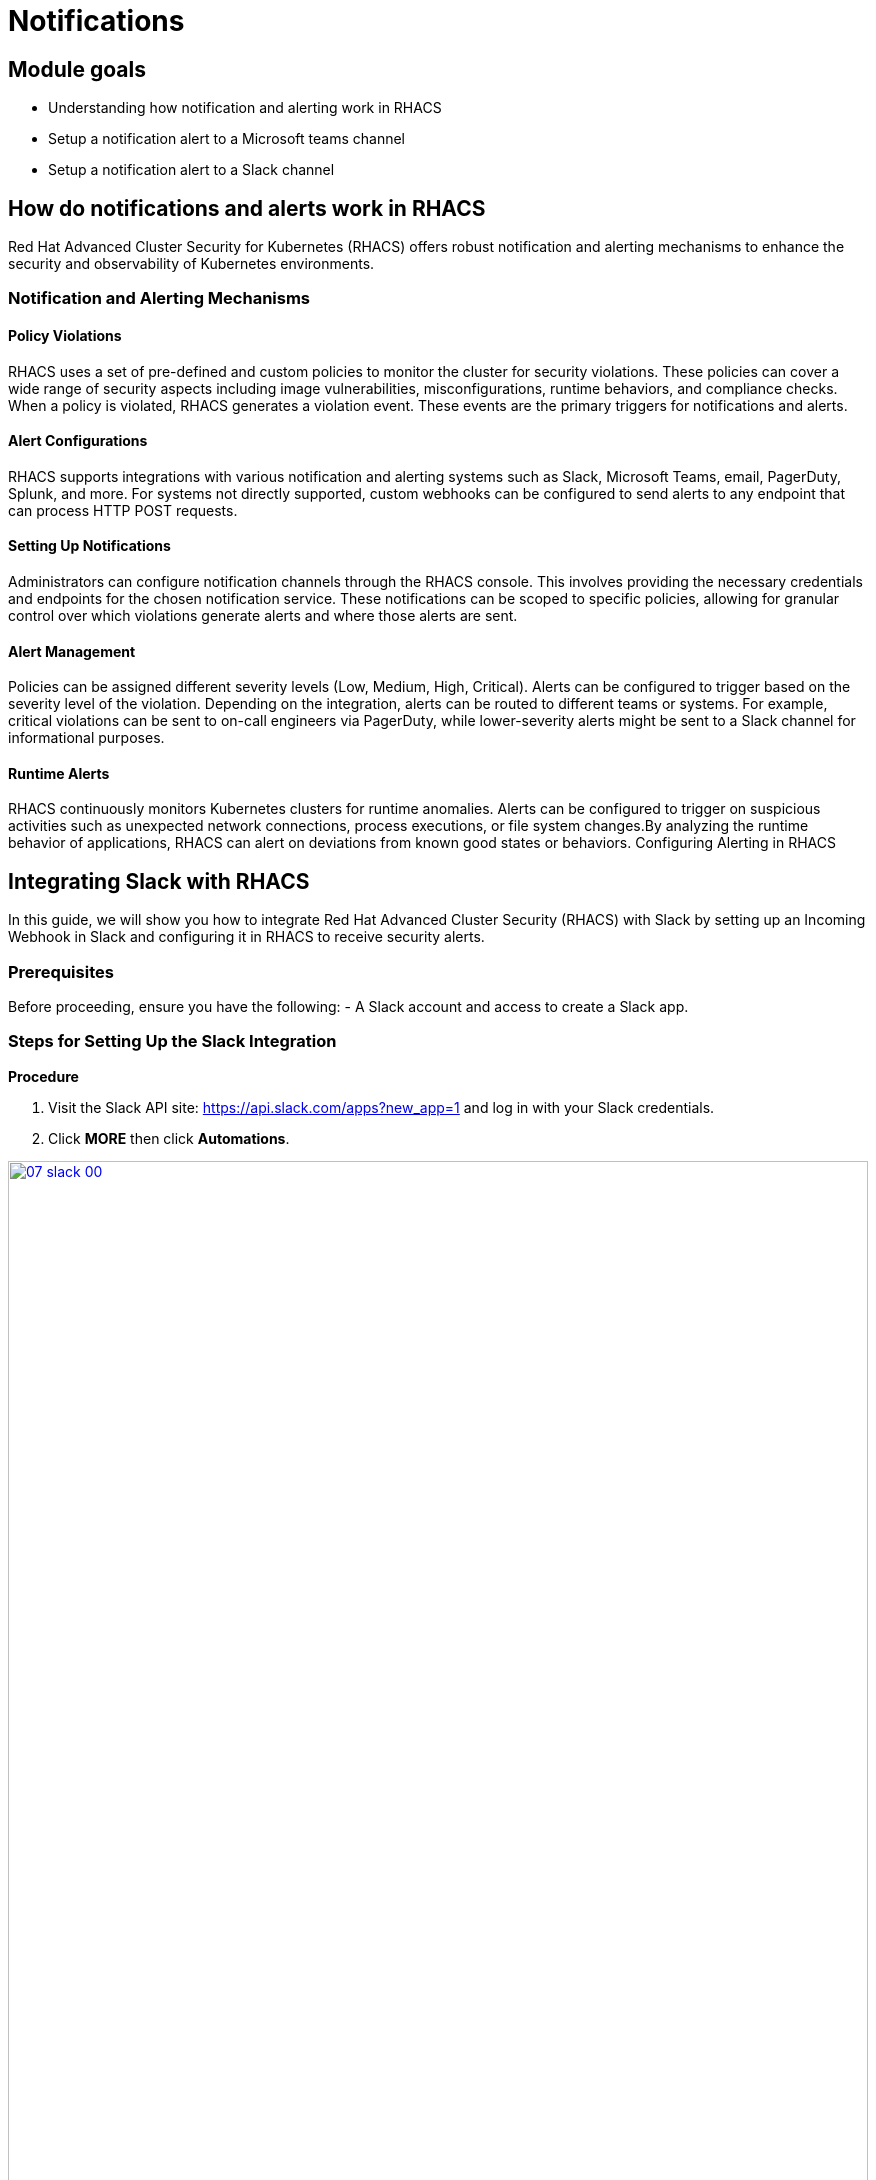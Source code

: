 = Notifications

== Module goals
* Understanding how notification and alerting work in RHACS
* Setup a notification alert to a Microsoft teams channel
* Setup a notification alert to a Slack channel

== How do notifications and alerts work in RHACS 

Red Hat Advanced Cluster Security for Kubernetes (RHACS) offers robust notification and alerting mechanisms to enhance the security and observability of Kubernetes environments. 

=== Notification and Alerting Mechanisms

==== Policy Violations

RHACS uses a set of pre-defined and custom policies to monitor the cluster for security violations. These policies can cover a wide range of security aspects including image vulnerabilities, misconfigurations, runtime behaviors, and compliance checks. When a policy is violated, RHACS generates a violation event. These events are the primary triggers for notifications and alerts.

==== Alert Configurations

RHACS supports integrations with various notification and alerting systems such as Slack, Microsoft Teams, email, PagerDuty, Splunk, and more. For systems not directly supported, custom webhooks can be configured to send alerts to any endpoint that can process HTTP POST requests.

==== Setting Up Notifications

Administrators can configure notification channels through the RHACS console. This involves providing the necessary credentials and endpoints for the chosen notification service. These notifications can be scoped to specific policies, allowing for granular control over which violations generate alerts and where those alerts are sent.

==== Alert Management

Policies can be assigned different severity levels (Low, Medium, High, Critical). Alerts can be configured to trigger based on the severity level of the violation. Depending on the integration, alerts can be routed to different teams or systems. For example, critical violations can be sent to on-call engineers via PagerDuty, while lower-severity alerts might be sent to a Slack channel for informational purposes.

==== Runtime Alerts

RHACS continuously monitors Kubernetes clusters for runtime anomalies. Alerts can be configured to trigger on suspicious activities such as unexpected network connections, process executions, or file system changes.By analyzing the runtime behavior of applications, RHACS can alert on deviations from known good states or behaviors.
Configuring Alerting in RHACS

== Integrating Slack with RHACS

In this guide, we will show you how to integrate Red Hat Advanced Cluster Security (RHACS) with Slack by setting up an Incoming Webhook in Slack and configuring it in RHACS to receive security alerts.

=== Prerequisites
Before proceeding, ensure you have the following:
- A Slack account and access to create a Slack app.

=== Steps for Setting Up the Slack Integration

*Procedure*

. Visit the Slack API site: https://api.slack.com/apps?new_app=1 and log in with your Slack credentials.
. Click **MORE** then click **Automations**.

image::07-slack-00.png[link=self, window=blank, width=100%]

[start=3]
. Select **New Workflow** at the top right of the page.

image::07-slack-01.png[link=self, window=blank, width=100%]

[start=4]
. Select **New Workflow** at the top right of the page.
. Click the workflow title and give it the following name: **first-notification-workflow**
. Search for webhook and select it.

image::07-slack-02.png[link=self, window=blank, width=100%]

[start=7]
. Hit continue
. Select the **Slack workspace** where it will be used.

image::07-slack-03.png[link=self, window=blank, width=100%]

TIP: You can add additional features like webhooks or bot users later, but for now, focus on setting up the Incoming Webhooks.

[start=9]
. Add a test prompt and save it
. Then click **Finish Up**

image::07-slack-04.png[link=self, window=blank, width=100%]

[start=11]
. Scroll down to the **Webhook URLs for Your Workspace** section.
. Next copy the unique **Webhook URL** and navigate to the RHACS dashboard
. Log into the RHACS Console and navigate to **Platform Configurations -> Integrations**.
. Under **Notifier Integrations**, select **Slack**.
. Click the **New integration** button to start the configuration.
* **Integration Name:** Enter: **slack-alerts**
* **Webhook URL:** Paste the **Webhook URL** you copied earlier from Slack.
* **Default Channel:** This is typically auto-populated based on the Webhook URL, but verify or select the correct Slack channel.
. Click **Test** to ensure the integration works correctly.
. If successful, you will see the message **"The test was successful"**.

== References
- [Slack API Documentation](https://api.slack.com/)

====
Next we have to configure our policies to alert based on specific triggers.
====

== Configure Notifications

Balancing security alerting in a team is crucial to ensure that the team is responsive to genuine threats while minimizing alert fatigue. RHACS enables this by letting you configure your alert channels and attach them to the policies you car about. 

Let's test this out. You will use the runtime enforcement policy that was used in the previous module. 

*Procedure*

. On the left-hand side of the application, click the *Platform Configuration* tab and select *Policy Management*.

image::07-pol-not-00.png[link=self, window=blank, width=100%]

[start=2]

. Filter through the policies to find *No bash allowed* or use the search bar to select *Policy*.

image::07-pol-not-01.png[link=self, window=blank, width=100%]

[start=3]

. Once you have found the policy *No bash allowed* click to edit the policy

image::08-not-2.png[link=self, window=blank, width=100%]

[start=4]
. Go to Policy behavior - actions. There sohould be your slack-alerts notifier option available.
. Click the notifier and save the policy
. Run the following command in the terminal

[source,sh,role=execute]
----
POD=$(oc get pod -n payments -l app=visa-processor -o jsonpath="{.items[0].metadata.name}")
oc exec $POD -n payments -i --tty -- /bin/bash
----

[.console-output]
[source,bash,subs="+macros,+attributes"]
----
[demo-user@bastion ~]$ POD=$(oc get pod -l app=ctf-web-to-system -o jsonpath="{.items[0].metadata.name}")
oc exec $POD -i --tty -- /bin/bash
node@ctf-web-to-system-6db858448f-hz6j2:/app$
----

NOTE: If you see *node@ctf...* you've confirmed you have a shell and access to the Java application.

[start=7]
. Lastly, review your Slack or Teams channel for the alert. 

*Congrats!* 

== Summary

image::https://media.giphy.com/media/v1.Y2lkPTc5MGI3NjExcjJmczc4MmswYmk1cnhvZ254ZXBiZ2M3bGJzbDV5eDQ3OGlqNWdwdyZlcD12MV9pbnRlcm5hbF9naWZfYnlfaWQmY3Q9Zw/QSSA5Bd56W25ytLIwz/giphy.gif[link=self, window=blank, width=100%, class="center"]

Nice! 

You integrations a webhook into RHACS and configured notifications based on previous policies.

Time to review the *RHACS API*!